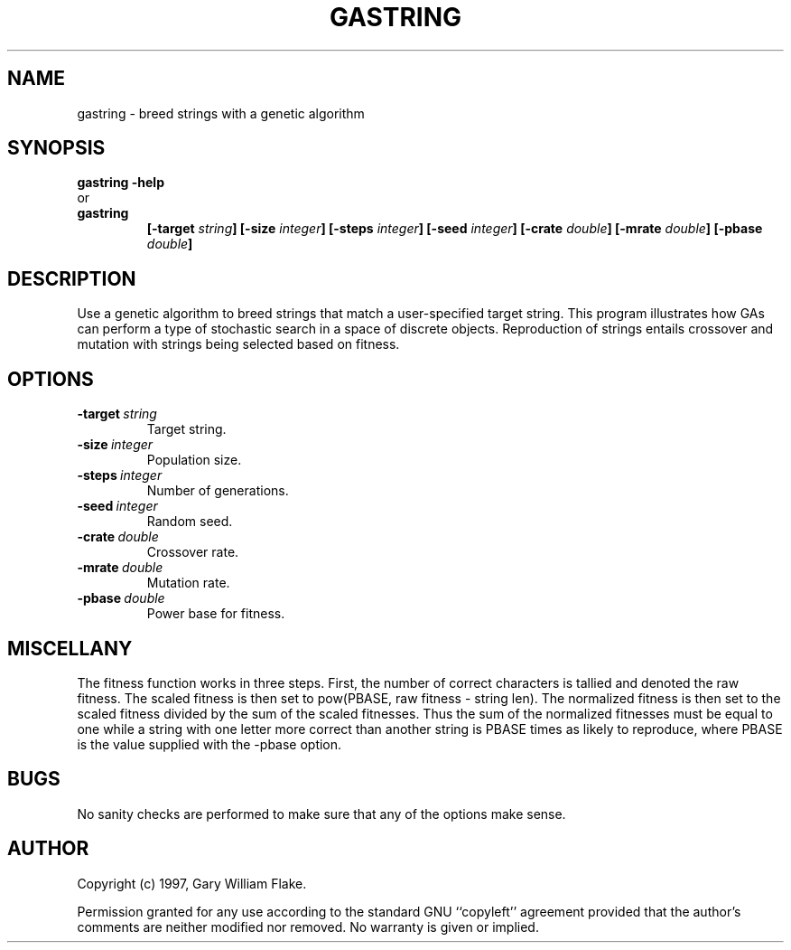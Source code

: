 .TH GASTRING 1
.SH NAME
.PD 0
.TP
gastring \- breed strings with a genetic algorithm
.PD 1
.SH SYNOPSIS
.PD 0
.TP
.B gastring \fB-help
.LP
\ \ or
.TP
.B gastring
\fB[\-target \fIstring\fP]
[\-size \fIinteger\fP]
[\-steps \fIinteger\fP]
[\-seed \fIinteger\fP]
[\-crate \fIdouble\fP]
[\-mrate \fIdouble\fP]
[\-pbase \fIdouble\fP]
.PD 1
.SH DESCRIPTION
Use a genetic algorithm to breed strings that match a user-specified 
target string.  This program illustrates how GAs can perform a type of 
stochastic search in a space of discrete objects.  Reproduction of 
strings entails crossover and mutation with strings being selected 
based on fitness.
.SH OPTIONS
.IP \fB\-target\ \fIstring\fP
Target string.
.IP \fB\-size\ \fIinteger\fP
Population size.
.IP \fB\-steps\ \fIinteger\fP
Number of generations.
.IP \fB\-seed\ \fIinteger\fP
Random seed.
.IP \fB\-crate\ \fIdouble\fP
Crossover rate.
.IP \fB\-mrate\ \fIdouble\fP
Mutation rate.
.IP \fB\-pbase\ \fIdouble\fP
Power base for fitness.
.SH MISCELLANY
The fitness function works in three steps.  First, the number of
correct characters is tallied and denoted the raw fitness.  The
scaled fitness is then set to pow(PBASE, raw fitness - string
len).  The normalized fitness is then set to the scaled fitness
divided by the sum of the scaled fitnesses.  Thus the sum of the
normalized fitnesses must be equal to one while a string with one
letter more correct than another string is PBASE times as likely
to reproduce, where PBASE is the value supplied with the -pbase
option.
.SH BUGS
No sanity checks are performed to make sure that any of the
options make sense.
.SH AUTHOR
Copyright (c) 1997, Gary William Flake.

Permission granted for any use according to the standard GNU
``copyleft'' agreement provided that the author's comments are
neither modified nor removed.  No warranty is given or implied.
